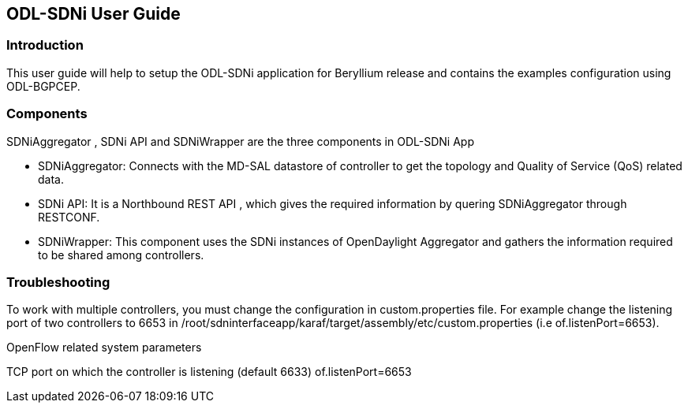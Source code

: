 == ODL-SDNi User Guide

=== Introduction
This user guide will help to setup the ODL-SDNi application for Beryllium release and contains the examples configuration using ODL-BGPCEP.

=== Components
SDNiAggregator , SDNi API  and SDNiWrapper  are the three components in ODL-SDNi App  

 * SDNiAggregator: Connects with the MD-SAL datastore of controller to get the topology and Quality of Service (QoS) related data.
 * SDNi API: It is a Northbound REST API , which gives the required information by quering SDNiAggregator through RESTCONF.
 * SDNiWrapper: This component uses the SDNi instances of OpenDaylight Aggregator and gathers the information required to be shared among controllers.

=== Troubleshooting
To work with multiple controllers, you must change the configuration in custom.properties file. For example change the listening port of two controllers to 6653 in /root/sdninterfaceapp/karaf/target/assembly/etc/custom.properties (i.e of.listenPort=6653).

.OpenFlow related system parameters
TCP port on which the controller is listening (default 6633) of.listenPort=6653

